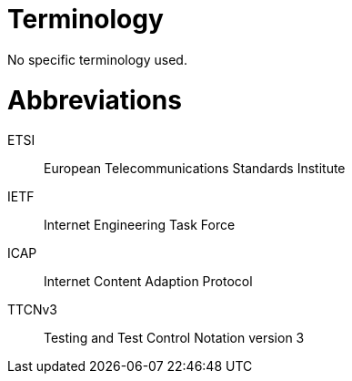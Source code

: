 = Terminology

No specific terminology used.

= Abbreviations

ETSI:: European Telecommunications Standards Institute

IETF:: Internet Engineering Task Force

ICAP:: Internet Content Adaption Protocol

TTCNv3:: Testing and Test Control Notation version 3

